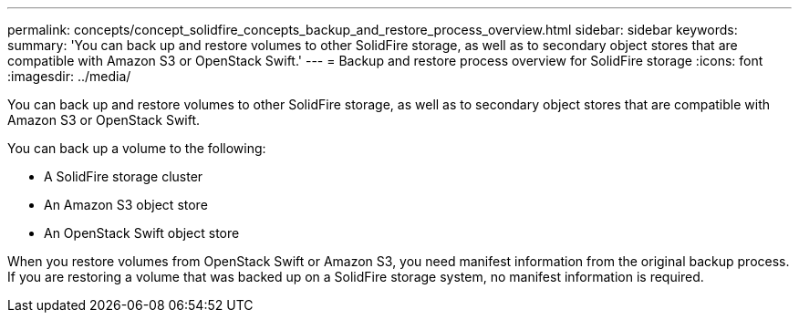---
permalink: concepts/concept_solidfire_concepts_backup_and_restore_process_overview.html
sidebar: sidebar
keywords: 
summary: 'You can back up and restore volumes to other SolidFire storage, as well as to secondary object stores that are compatible with Amazon S3 or OpenStack Swift.'
---
= Backup and restore process overview for SolidFire storage
:icons: font
:imagesdir: ../media/

[.lead]
You can back up and restore volumes to other SolidFire storage, as well as to secondary object stores that are compatible with Amazon S3 or OpenStack Swift.

You can back up a volume to the following:

* A SolidFire storage cluster
* An Amazon S3 object store
* An OpenStack Swift object store

When you restore volumes from OpenStack Swift or Amazon S3, you need manifest information from the original backup process. If you are restoring a volume that was backed up on a SolidFire storage system, no manifest information is required.

